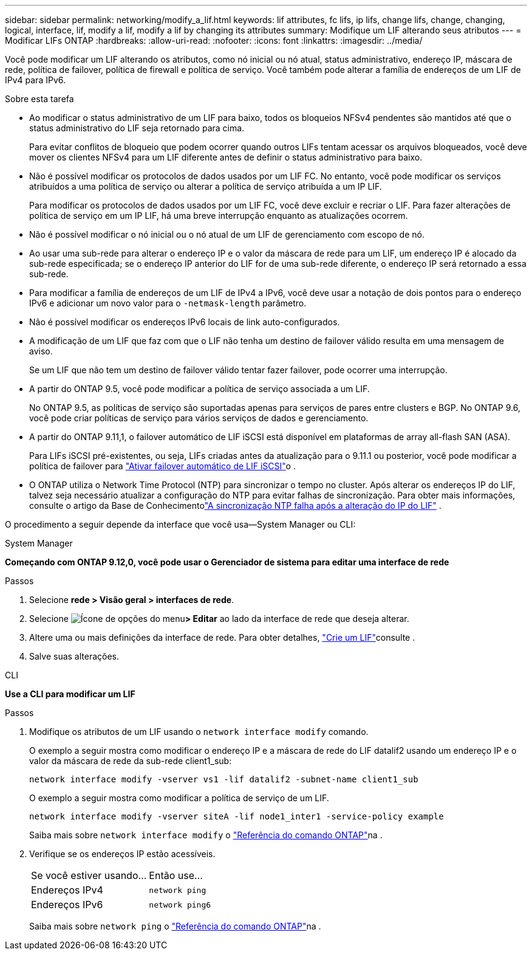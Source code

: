 ---
sidebar: sidebar 
permalink: networking/modify_a_lif.html 
keywords: lif attributes, fc lifs, ip lifs, change lifs, change, changing, logical, interface, lif, modify a lif, modify a lif by changing its attributes 
summary: Modifique um LIF alterando seus atributos 
---
= Modificar LIFs ONTAP
:hardbreaks:
:allow-uri-read: 
:nofooter: 
:icons: font
:linkattrs: 
:imagesdir: ../media/


[role="lead"]
Você pode modificar um LIF alterando os atributos, como nó inicial ou nó atual, status administrativo, endereço IP, máscara de rede, política de failover, política de firewall e política de serviço. Você também pode alterar a família de endereços de um LIF de IPv4 para IPv6.

.Sobre esta tarefa
* Ao modificar o status administrativo de um LIF para baixo, todos os bloqueios NFSv4 pendentes são mantidos até que o status administrativo do LIF seja retornado para cima.
+
Para evitar conflitos de bloqueio que podem ocorrer quando outros LIFs tentam acessar os arquivos bloqueados, você deve mover os clientes NFSv4 para um LIF diferente antes de definir o status administrativo para baixo.

* Não é possível modificar os protocolos de dados usados por um LIF FC. No entanto, você pode modificar os serviços atribuídos a uma política de serviço ou alterar a política de serviço atribuída a um IP LIF.
+
Para modificar os protocolos de dados usados por um LIF FC, você deve excluir e recriar o LIF. Para fazer alterações de política de serviço em um IP LIF, há uma breve interrupção enquanto as atualizações ocorrem.

* Não é possível modificar o nó inicial ou o nó atual de um LIF de gerenciamento com escopo de nó.
* Ao usar uma sub-rede para alterar o endereço IP e o valor da máscara de rede para um LIF, um endereço IP é alocado da sub-rede especificada; se o endereço IP anterior do LIF for de uma sub-rede diferente, o endereço IP será retornado a essa sub-rede.
* Para modificar a família de endereços de um LIF de IPv4 a IPv6, você deve usar a notação de dois pontos para o endereço IPv6 e adicionar um novo valor para o `-netmask-length` parâmetro.
* Não é possível modificar os endereços IPv6 locais de link auto-configurados.
* A modificação de um LIF que faz com que o LIF não tenha um destino de failover válido resulta em uma mensagem de aviso.
+
Se um LIF que não tem um destino de failover válido tentar fazer failover, pode ocorrer uma interrupção.

* A partir do ONTAP 9.5, você pode modificar a política de serviço associada a um LIF.
+
No ONTAP 9.5, as políticas de serviço são suportadas apenas para serviços de pares entre clusters e BGP. No ONTAP 9.6, você pode criar políticas de serviço para vários serviços de dados e gerenciamento.

* A partir do ONTAP 9.11,1, o failover automático de LIF iSCSI está disponível em plataformas de array all-flash SAN (ASA).
+
Para LIFs iSCSI pré-existentes, ou seja, LIFs criadas antes da atualização para o 9.11.1 ou posterior, você pode modificar a política de failover para link:../san-admin/asa-iscsi-lif-fo-task.html["Ativar failover automático de LIF iSCSI"]o .

* O ONTAP utiliza o Network Time Protocol (NTP) para sincronizar o tempo no cluster.  Após alterar os endereços IP do LIF, talvez seja necessário atualizar a configuração do NTP para evitar falhas de sincronização.  Para obter mais informações, consulte o artigo da Base de Conhecimentolink:https://kb.netapp.com/on-prem/ontap/Ontap_OS/OS-Issues/CONTAP-500629["A sincronização NTP falha após a alteração do IP do LIF"^] .


O procedimento a seguir depende da interface que você usa--System Manager ou CLI:

[role="tabbed-block"]
====
.System Manager
--
*Começando com ONTAP 9.12,0, você pode usar o Gerenciador de sistema para editar uma interface de rede*

.Passos
. Selecione *rede > Visão geral > interfaces de rede*.
. Selecione image:icon_kabob.gif["Ícone de opções do menu"]*> Editar* ao lado da interface de rede que deseja alterar.
. Altere uma ou mais definições da interface de rede. Para obter detalhes, link:create_a_lif.html["Crie um LIF"]consulte .
. Salve suas alterações.


--
.CLI
--
*Use a CLI para modificar um LIF*

.Passos
. Modifique os atributos de um LIF usando o `network interface modify` comando.
+
O exemplo a seguir mostra como modificar o endereço IP e a máscara de rede do LIF datalif2 usando um endereço IP e o valor da máscara de rede da sub-rede client1_sub:

+
....
network interface modify -vserver vs1 -lif datalif2 -subnet-name client1_sub
....
+
O exemplo a seguir mostra como modificar a política de serviço de um LIF.

+
....
network interface modify -vserver siteA -lif node1_inter1 -service-policy example
....
+
Saiba mais sobre `network interface modify` o link:https://docs.netapp.com/us-en/ontap-cli/network-interface-modify.html["Referência do comando ONTAP"^]na .

. Verifique se os endereços IP estão acessíveis.
+
|===


| Se você estiver usando... | Então use... 


 a| 
Endereços IPv4
 a| 
`network ping`



 a| 
Endereços IPv6
 a| 
`network ping6`

|===
+
Saiba mais sobre `network ping` o link:https://docs.netapp.com/us-en/ontap-cli/network-ping.html["Referência do comando ONTAP"^]na .



--
====